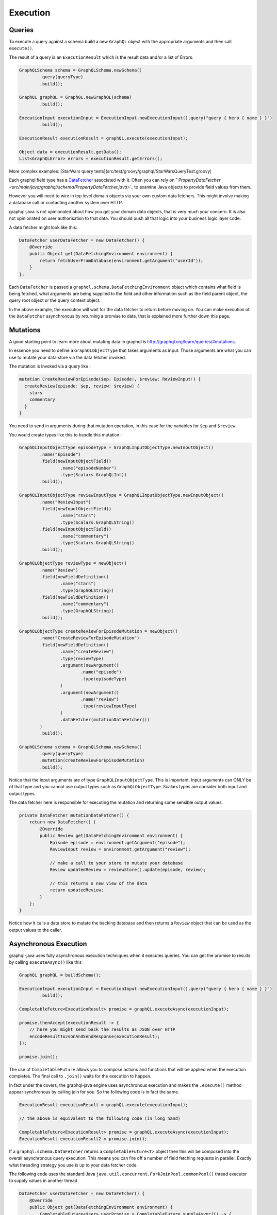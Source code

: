 Execution
=========

Queries
-------

To execute a query against a schema build a new ``GraphQL`` object with the appropriate arguments and then
call ``execute()``.

The result of a query is an ``ExecutionResult`` which is the result data and/or a list of Errors.

.. code-block:: java

        GraphQLSchema schema = GraphQLSchema.newSchema()
                .query(queryType)
                .build();

        GraphQL graphQL = GraphQL.newGraphQL(schema)
                .build();

        ExecutionInput executionInput = ExecutionInput.newExecutionInput().query("query { hero { name } }")
                .build();

        ExecutionResult executionResult = graphQL.execute(executionInput);

        Object data = executionResult.getData();
        List<GraphQLError> errors = executionResult.getErrors();


More complex examples: [StarWars query tests](src/test/groovy/graphql/StarWarsQueryTest.groovy)

Each graphql field type has a `DataFetcher <src/main/java/graphql/schema/DataFetcher.java>`_ associated with it.  Often you
can rely on ```PropertyDataFetcher <src/main/java/graphql/schema/PropertyDataFetcher.java>`_` to examine Java objects to
provide field values from them.

However you will need to wire in top level domain objects via your own custom data fetchers.  This might involve making
a database call or contacting another system over HTTP.

graphql-java is not opinionated about how you get your domain data objects, that is very much your concern.  It is also not
opinionated on user authorisation to that data.  You should push all that logic into your business logic layer code.

A data fetcher might look like this:

.. code-block:: java

        DataFetcher userDataFetcher = new DataFetcher() {
            @Override
            public Object get(DataFetchingEnvironment environment) {
                return fetchUserFromDatabase(environment.getArgument("userId"));
            }
        };

Each ``DataFetcher`` is passed a ``graphql.schema.DataFetchingEnvironment`` object which contains what field is being fetched, what
arguments are being supplied to the field and other information such as the field parent object, the query root object or the query
context object.

In the above example, the execution will wait for the data fetcher to return before moving on.  You can make execution of
the ``DataFetcher`` asynchronous by returning a promise to data, that is explained more further down this page.


Mutations
---------

A good starting point to learn more about mutating data in graphql is `http://graphql.org/learn/queries/#mutations <http://graphql.org/learn/queries/#mutations>`_.

In essence you need to define a ``GraphQLObjectType`` that takes arguments as input.  Those arguments are what you can use to mutate your data store
via the data fetcher invoked.

The mutation is invoked via a query like :

.. code-block:: graphql

    mutation CreateReviewForEpisode($ep: Episode!, $review: ReviewInput!) {
      createReview(episode: $ep, review: $review) {
        stars
        commentary
      }
    }

You need to send in arguments during that mutation operation, in this case for the variables for ``$ep`` and ``$review``

You would create types like this to handle this mutation :

.. code-block:: java

    GraphQLInputObjectType episodeType = GraphQLInputObjectType.newInputObject()
            .name("Episode")
            .field(newInputObjectField()
                    .name("episodeNumber")
                    .type(Scalars.GraphQLInt))
            .build();

    GraphQLInputObjectType reviewInputType = GraphQLInputObjectType.newInputObject()
            .name("ReviewInput")
            .field(newInputObjectField()
                    .name("stars")
                    .type(Scalars.GraphQLString))
            .field(newInputObjectField()
                    .name("commentary")
                    .type(Scalars.GraphQLString))
            .build();   

    GraphQLObjectType reviewType = newObject()
            .name("Review")
            .field(newFieldDefinition()
                    .name("stars")
                    .type(GraphQLString))
            .field(newFieldDefinition()
                    .name("commentary")
                    .type(GraphQLString))
            .build();

    GraphQLObjectType createReviewForEpisodeMutation = newObject()
            .name("CreateReviewForEpisodeMutation")
            .field(newFieldDefinition()
                    .name("createReview")
                    .type(reviewType)
                    .argument(newArgument()
                            .name("episode")
                            .type(episodeType)
                    )
                    .argument(newArgument()
                            .name("review")
                            .type(reviewInputType)
                    )
                    .dataFetcher(mutationDataFetcher())
            )
            .build();

    GraphQLSchema schema = GraphQLSchema.newSchema()
            .query(queryType)
            .mutation(createReviewForEpisodeMutation)
            .build();


Notice that the input arguments are of type ``GraphQLInputObjectType``.  This is important.  Input arguments can ONLY be of that type
and you cannot use output types such as ``GraphQLObjectType``.  Scalars types are consider both input and output types.

The data fetcher here is responsible for executing the mutation and returning some sensible output values.

.. code-block:: java

    private DataFetcher mutationDataFetcher() {
        return new DataFetcher() {
            @Override
            public Review get(DataFetchingEnvironment environment) {
                Episode episode = environment.getArgument("episode");
                ReviewInput review = environment.getArgument("review");

                // make a call to your store to mutate your database
                Review updatedReview = reviewStore().update(episode, review);

                // this returns a new view of the data
                return updatedReview;
            }
        };
    }

Notice how it calls a data store to mutate the backing database and then returns a ``Review`` object that can be used as the output values
to the caller.

Asynchronous Execution
----------------------

graphql-java uses fully asynchronous execution techniques when it executes queries.  You can get the promise to results by calling
``executeAsync()`` like this

.. code-block:: java

        GraphQL graphQL = buildSchema();

        ExecutionInput executionInput = ExecutionInput.newExecutionInput().query("query { hero { name } }")
                .build();

        CompletableFuture<ExecutionResult> promise = graphQL.executeAsync(executionInput);

        promise.thenAccept(executionResult -> {
            // here you might send back the results as JSON over HTTP
            encodeResultToJsonAndSendResponse(executionResult);
        });

        promise.join();

The use of ``CompletableFuture`` allows you to compose actions and functions that will be applied when the execution completes.  The final
call to ``.join()`` waits for the execution to happen.

In fact under the covers, the graphql-java engine uses asynchronous execution and makes the ``.execute()`` method appear synchronous by
calling join for you.  So the following code is in fact the same.

.. code-block:: java

        ExecutionResult executionResult = graphQL.execute(executionInput);

        // the above is equivalent to the following code (in long hand)

        CompletableFuture<ExecutionResult> promise = graphQL.executeAsync(executionInput);
        ExecutionResult executionResult2 = promise.join();



If a ``graphql.schema.DataFetcher`` returns a ``CompletableFuture<T>`` object then this will be composed into the overall asynchronous
query execution.  This means you can fire off a number of field fetching requests in parallel.  Exactly what
threading strategy you use is up to your data fetcher code.

The following code uses the standard Java ``java.util.concurrent.ForkJoinPool.commonPool()`` thread executor to supply values in another
thread.

.. code-block:: java

        DataFetcher userDataFetcher = new DataFetcher() {
            @Override
            public Object get(DataFetchingEnvironment environment) {
                CompletableFuture<User> userPromise = CompletableFuture.supplyAsync(() -> {
                    return fetchUserViaHttp(environment.getArgument("userId"));
                });
                return userPromise;
            }
        };

The code above is written in long form.  With Java 8 lambdas it can be written more succinctly as follows

.. code-block:: java

        DataFetcher userDataFetcher = environment -> CompletableFuture.supplyAsync(
                () -> fetchUserViaHttp(environment.getArgument("userId")));

The graphql-java engine ensures that all the promises are composed together to provide an execution result
that follows the graphql specification.

Execution Strategies
--------------------

A class derived from ``graphql.execution.ExecutionStrategy`` is used to run a query or mutation.  A number of different
strategies are provided with graphql-java and if you are really keen you can even write your own.

You can wire in what execution strategy to use when you create the ``GraphQL`` object.


.. code-block:: java

        GraphQL.newGraphQL(schema)
                .queryExecutionStrategy(new AsyncExecutionStrategy())
                .mutationExecutionStrategy(new AsyncSerialExecutionStrategy())
                .build();

In fact the code above is equivalent to the default settings and is a very sensible choice of execution
strategies for most cases.

AsyncExecutionStrategy
^^^^^^^^^^^^^^^^^^^^^^

By default the "query" execution strategy is ``graphql.execution.AsyncExecutionStrategy`` which will dispatch
each field as promises and not care which ones complete first.  This strategy allows for the most
performant execution.

The data fetchers invoked can themselves return promises (aka `CompletionStage`) to values and this will create
fully asynchronous behaviour.


AsyncSerialExecutionStrategy
^^^^^^^^^^^^^^^^^^^^^^^^^^^^

The graphql specification says that mutations MUST be executed serially and in the order in which the
query fields occur.

So ``graphql.execution.AsyncSerialExecutionStrategy`` is used by default for mutations and will ensure that each
field is completed before it processes the next one and so forth.  You can still return CompletableFuture objects
in the mutation data fetchers, however they will be executed serially.

ExecutorServiceExecutionStrategy
^^^^^^^^^^^^^^^^^^^^^^^^^^^^^^^^

The ``graphql.execution.ExecutorServiceExecutionStrategy`` execution strategy will always dispatch each field
fetch in an asynchronous manner, using the executor you give it.  It differs from ``AsyncExecutionStrategy`` in that
it does not rely on the data fetchers to be asynchronous but rather makes the field fetch invocation asynchronous by
submitting each field to the provided `java.util.concurrent.ExecutorService`.

.. code-block:: java

        ExecutorService  executorService = new ThreadPoolExecutor(
                2, /* core pool size 2 thread */
                2, /* max pool size 2 thread */
                30, TimeUnit.SECONDS,
                new LinkedBlockingQueue<Runnable>(),
                new ThreadPoolExecutor.CallerRunsPolicy());

        GraphQL graphQL = GraphQL.newGraphQL(StarWarsSchema.starWarsSchema)
                .queryExecutionStrategy(new ExecutorServiceExecutionStrategy(executorService))
                .mutationExecutionStrategy(new AsyncSerialExecutionStrategy())
                .build();


See `specification <http://facebook.github.io/graphql/#sec-Normal-evaluation>`_ for details.

BatchedExecutionStrategy
^^^^^^^^^^^^^^^^^^^^^^^^

Alternatively, schemas with nested lists may benefit from using a ``graphql.execution.batched.BatchedExecutionStrategy`` and
creating batched DataFetchers with get() methods annotated @Batched.


.. This text will not be shown and if it does I have not done restructured comments right.  We should add more details
on how BatchedExecutionStrategy works here.  Its a pretty special case that I don't know how to explain properly


Query Caching
-------------

Before the ``graphql-java`` engine executes a query it must be parsed and validated, and this process can be somewhat time consuming.

To avoid the need for re-parse/validate the ``GraphQL.Builder`` allows an instance of ``PreparsedDocumentProvider`` to reuse ``Document`` instances.

Please note that this does not cache the result of the query, only the parsed ``Document``.

.. code-block:: java

    Cache<String, PreparsedDocumentEntry> cache = Caffeine.newBuilder().maximumSize(10_000).build(); (1)
    GraphQL graphQL = GraphQL.newGraphQL(StarWarsSchema.starWarsSchema)
            .preparsedDocumentProvider(cache::get) (2)
            .build();


1. Create an instance of preferred cache instance, here is `Caffeine <https://github.com/ben-manes/caffeine>`_  used as it is a high quality caching solution. The cache instance should be thread safe and shared.
2. The ``PreparsedDocumentProvider`` is a functional interface with only a get method and we can therefore pass a method reference that matches the signature into the builder.


In order to achieve high cache hit ration it is recommended that field arguments are passed in as variables instead of directly in the query.

The following query:

.. code-block:: json

    query HelloTo {
         sayHello(to: "Me") {
            greeting
         }
    }

Should be rewritten as:

.. code-block:: json

    query HelloTo($to: String!) {
         sayHello(to: $to) {
            greeting
         }
    }

with variables:

.. code-block:: json

    {
       "to": "Me"
    }

The query is now reused regardless of variable values provided.
